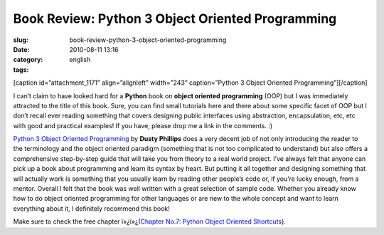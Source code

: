 Book Review: Python 3 Object Oriented Programming
#################################################
:slug: book-review-python-3-object-oriented-programming
:date: 2010-08-11 13:16
:category:
:tags: english

[caption id=”attachment\_1171” align=”alignleft” width=”243”
caption=”Python 3 Object Oriented Programming”]\ |Python 3 Object
Oriented Programming|\ [/caption]

I can’t claim to have looked hard for a **Python** book on **object
oriented programming** (OOP) but I was immediately attracted to the
title of this book. Sure, you can find small tutorials here and there
about some specific facet of OOP but I don’t recall ever reading
something that covers designing public interfaces using abstraction,
encapsulation, etc, etc with good and practical examples! If you have,
please drop me a link in the comments. :)

`Python 3 Object Oriented
Programming <http://www.packtpub.com/python-3-object-oriented-programming/book/mid/040810bbki4w?utm_source=ogmaciel.com&utm_medium=bookrev&utm_content=blog&utm_campaign=mdb_004105>`__
by **Dusty Phillips** does a very decent job of not only introducing the
reader to the terminology and the object oriented paradigm (something
that is not too complicated to understand) but also offers a
comprehensive step-by-step guide that will take you from theory to a
real world project. I’ve always felt that anyone can pick up a book
about programming and learn its syntax by heart. But putting it all
together and designing something that will actually work is something
that you usually learn by reading other people’s code or, if you’re
lucky enough, from a mentor. Overall I felt that the book was well
written with a great selection of sample code. Whether you already know
how to do object oriented programming for other languages or are new to
the whole concept and want to learn everything about it, I definitely
recommend this book!

Make sure to check the free chapter ï»¿ï»¿(\ `Chapter No.7: Python
Object Oriented
Shortcuts <https://www.packtpub.com/sites/default/files/1261-chapter-7-Python%20object-oriented-shortcuts.pdf>`__).

.. |Python 3 Object Oriented Programming| image:: http://www.ogmaciel.com/wp-content/uploads/2010/08/python3objectoriented-243x300.jpg
   :target: http://www.ogmaciel.com/wp-content/uploads/2010/08/python3objectoriented.jpg
